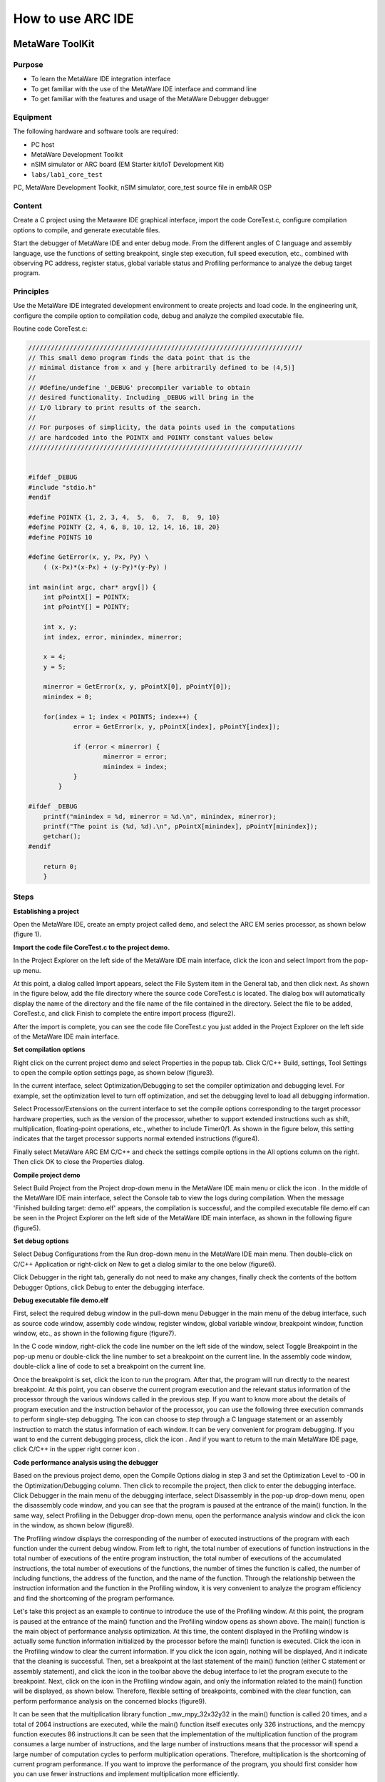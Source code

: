 .. _lab1:

How to use ARC IDE
======================
MetaWare ToolKit
-----------------
Purpose
^^^^^^^^

* To learn the MetaWare IDE integration interface
* To get familiar with the use of the MetaWare IDE interface and command line
* To get familiar with the features and usage of the MetaWare Debugger debugger

Equipment
^^^^^^^^^^

The following hardware and software tools are required:

* PC host
* MetaWare Development Toolkit
* nSIM simulator or ARC board (EM Starter kit/IoT Development Kit)
* ``labs/lab1_core_test``

PC, MetaWare Development Toolkit, nSIM simulator, core_test source file in embAR OSP

Content
^^^^^^^^^

Create a C project using the Metaware IDE graphical interface, import the code CoreTest.c, configure compilation options to compile, and generate executable files.

Start the debugger of MetaWare IDE and enter debug mode. From the different angles of C language and assembly language, use the functions of setting breakpoint, single step execution, full speed execution, etc., combined with observing PC address, register status, global variable status and Profiling performance to analyze the debug target program.


Principles
^^^^^^^^^^^

Use the MetaWare IDE integrated development environment to create projects and load code. In the engineering unit, configure the compile option to compilation code, debug and analyze the compiled executable file.

Routine code CoreTest.c:

.. code-block:: c

    /////////////////////////////////////////////////////////////////////////
    // This small demo program finds the data point that is the
    // minimal distance from x and y [here arbitrarily defined to be (4,5)]
    //
    // #define/undefine '_DEBUG' precompiler variable to obtain
    // desired functionality. Including _DEBUG will bring in the
    // I/O library to print results of the search.
    //
    // For purposes of simplicity, the data points used in the computations
    // are hardcoded into the POINTX and POINTY constant values below
    /////////////////////////////////////////////////////////////////////////


    #ifdef _DEBUG
    #include "stdio.h"
    #endif

    #define POINTX {1, 2, 3, 4,  5,  6,  7,  8,  9, 10}
    #define POINTY {2, 4, 6, 8, 10, 12, 14, 16, 18, 20}
    #define POINTS 10

    #define GetError(x, y, Px, Py) \
    	( (x-Px)*(x-Px) + (y-Py)*(y-Py) )

    int main(int argc, char* argv[]) {
    	int pPointX[] = POINTX;
    	int pPointY[] = POINTY;

    	int x, y;
    	int index, error, minindex, minerror;

    	x = 4;
    	y = 5;

    	minerror = GetError(x, y, pPointX[0], pPointY[0]);
    	minindex = 0;

    	for(index = 1; index < POINTS; index++) {
		error = GetError(x, y, pPointX[index], pPointY[index]);

    		if (error < minerror) {
    			minerror = error;
    			minindex = index;
                }
            }

    #ifdef _DEBUG
    	printf("minindex = %d, minerror = %d.\n", minindex, minerror);
    	printf("The point is (%d, %d).\n", pPointX[minindex], pPointY[minindex]);
    	getchar();
    #endif

    	return 0;
        }


Steps
^^^^^^

**Establishing a project**

Open the MetaWare IDE, create an empty project called ``demo``, and select the ARC EM series processor, as shown below (figure 1).

|figure1|

**Import the code file CoreTest.c to the project demo.**

In the Project Explorer on the left side of the MetaWare IDE main interface, click the icon
|icon1|
and select Import from the pop-up menu.

At this point, a dialog called Import appears, select the File System item in the General tab, and then click next. As shown in the figure below, add the file directory where the source code CoreTest.c is located. The dialog box will automatically display the name of the directory and the file name of the file contained in the directory. Select the file to be added, CoreTest.c, and click Finish to complete the entire import process (figure2).

|figure2|

After the import is complete, you can see the code file CoreTest.c you just added in the Project Explorer on the left side of the MetaWare IDE main interface.

**Set compilation options**

Right click on the current project demo and select Properties in the popup tab. Click C/C++ Build, settings, Tool Settings to open the compile option settings page, as shown below (figure3).

|figure3|

In the current interface, select Optimization/Debugging to set the compiler optimization and debugging level. For example, set the optimization level to turn off optimization, and set the debugging level to load all debugging information.

Select Processor/Extensions on the current interface to set the compile options corresponding to the target processor hardware properties, such as the version of the processor, whether to support extended instructions such as shift, multiplication, floating-point operations, etc., whether to include Timer0/1. As shown in the figure below, this setting indicates that the target processor supports normal extended instructions (figure4).

|figure4|

Finally select MetaWare ARC EM C/C++ and check the settings compile options in the All options column on the right. Then click OK to close the Properties dialog.

**Compile project demo**

Select Build Project from the Project drop-down menu in the MetaWare IDE main menu or click the icon
|icon2|
. In the middle of the MetaWare IDE main interface, select the Console tab to view the logs during compilation. When the message 'Finished building target: demo.elf' appears, the compilation is successful, and the compiled executable file demo.elf can be seen in the Project Explorer on the left side of the MetaWare IDE main interface, as shown in the following figure (figure5).

|figure5|

**Set debug options**

Select Debug Configurations from the Run drop-down menu in the MetaWare IDE main menu. Then double-click on C/C++ Application or right-click on New to get a dialog similar to the one below (figure6).

|figure6|

Click Debugger in the right tab, generally do not need to make any changes, finally check the contents of the bottom Debugger Options, click Debug to enter the debugging interface.

**Debug executable file demo.elf**

First, select the required debug window in the pull-down menu Debugger in the main menu of the debug interface, such as source code window, assembly code window, register window, global variable window, breakpoint window, function window, etc., as shown in the following figure (figure7).

|figure7|

In the C code window, right-click the code line number on the left side of the window, select Toggle Breakpoint in the pop-up menu or double-click the line number to set a breakpoint on the current line. In the assembly code window, double-click a line of code to set a breakpoint on the current line.

Once the breakpoint is set, click the icon
|icon3|
to run the program. After that, the program will run directly to the nearest breakpoint. At this point, you can observe the current program execution and the relevant status information of the processor through the various windows called in the previous step. If you want to know more about the details of program execution and the instruction behavior of the processor, you can use the following three execution commands
|icon4|
to perform single-step debugging. The icon
|icon5|
can choose to step through a C language statement or an assembly instruction to match the status information of each window. It can be very convenient for program debugging. If you want to end the current debugging process, click the icon
|icon6|
. And if you want to return to the main MetaWare IDE page, click C/C++ in the upper right corner icon
|icon7|
.

**Code performance analysis using the debugger**

Based on the previous project demo, open the Compile Options dialog in step 3 and set the Optimization Level to -O0 in the Optimization/Debugging column. Then click
|icon8|
to recompile the project, then click
|icon9|
to enter the debugging interface. Click Debugger in the main menu of the debugging interface, select Disassembly in the pop-up drop-down menu, open the disassembly code window, and you can see that the program is paused at the entrance of the main() function. In the same way, select Profiling in the Debugger drop-down menu, open the performance analysis window and click the icon
|icon10|
in the window, as shown below (figure8).

|figure8|

The Profiling window displays the corresponding of the number of executed instructions of the program with each function under the current debug window. From left to right, the total number of executions of function instructions in the total number of executions of the entire program instruction, the total number of executions of the accumulated instructions, the total number of executions of the functions, the number of times the function is called, the number of including functions, the address of the function, and the name of the function. Through the relationship between the instruction information and the function in the Profiling window, it is very convenient to analyze the program efficiency and find the shortcoming of the program performance.

Let's take this project as an example to continue to introduce the use of the Profiling window. At this point, the program is paused at the entrance of the main() function and the Profiling window opens as shown above. The main() function is the main object of performance analysis optimization. At this time, the content displayed in the Profiling window is actually some function information initialized by the processor before the main() function is executed. Click the icon
|icon11|
in the Profiling window to clear the current information. If you click the icon
|icon12|
again, nothing will be displayed, And it indicate that the cleaning is successful. Then, set a breakpoint at the last statement of the main() function (either C statement or assembly statement), and click the icon
|icon13|
in the toolbar above the debug interface to let the program execute to the breakpoint. Next, click on the icon
|icon14|
in the Profiling window again, and only the information related to the main() function will be displayed, as shown below. Therefore, flexible setting of breakpoints, combined with the clear function, can perform performance analysis on the concerned blocks (figure9).

|figure9|

It can be seen that the multiplication library function _mw_mpy_32x32y32 in the main() function is called 20 times, and a total of 2064 instructions are executed, while the main() function itself executes only 326 instructions, and the memcpy function executes 86 instructions.It can be seen that the implementation of the multiplication function of the program consumes a large number of instructions, and the large number of instructions means that the processor will spend a large number of computation cycles to perform multiplication operations. Therefore, multiplication is the shortcoming of current program performance. If you want to improve the performance of the program, you should first consider how you can use fewer instructions and implement multiplication more efficiently.

Exercises
^^^^^^^^^^

How can I implement multiplication more efficiently with fewer instructions? Apply this method to the project demo of the fifth part, analyze it with the debugger's Profiling function, observe the total number of instructions consumed by the main function, and compare it with the previous Profiling result of Figure 8.

.. note::

    The expand multiply instruction


ARC GNU TOOLCHAIN
-------------------
Purpose
^^^^^^^^^^

* Learn the ARC GNU IDE integration interface
* Familiar with the ARC GNU IDE interface and command line usage
* Familiar with the functions and usage of the ARC GNU IDE debugger

Equipment
^^^^^^^^^^^^

PC, ARC GNU IDE software, nSIM simulator, core_test source code in embAR OSP package

Content
^^^^^^^^^^^

Create a C project using the ARC GNU IDE graphical interface, import the routine code CoreTest.c, configure compilation options to compile, and generate executable files.

Start the ARC GNU IDE debugger to enter the debug mode, from the C language and assembly language different perspectives, use set breakpoints, single-step execution, full-speed execution and other functions, combined with observation of PC address, register status, global variable status and Profiling Performance analysis window, analysis of the debug target program.

Principles
^^^^^^^^^^^^^

Use the ARC GNU IDE integrated development environment to create projects and load routine code. In the engineering unit, configure the compile option compilation routine code to debug and analyze the compiled executable file.

Steps
^^^^^^^^^

**Establishing a project**

Open the ARC GNU IDE, create an empty project called core_test, and select the ARC EM series processor, as shown below (figure10).

|figure10|

**Import the code file CoreTest.c to the project demo**

Right click on the icon
|icon15|
in the Project Explorer on the left side of the ARC GNU IDE main interface, then select Import from the popup menu.

At this point, a dialog called Import appears, select the File System item in the General tab, and then click next. As shown in the figure below (figure11), add the file directory where the source code CoreTest.c is located. The dialog box will automatically display the name of the directory and the file name of the file contained in the directory. Select the file to be added, CoreTest.c, and click Finish to complete the entire import process.

|figure11|

After the import is complete, you can see the code file CoreTest.c that you just added in the Project Explorer on the left side of the ARC GNU IDE main interface.

**Set compilation options**

Right click on the current project core_test and select Properties in the popup tab. Click C/C++ Build, settings, Tool Settings to open the compile option settings page, as shown below (figure12).

|figure12|

In the current interface, select Debugging to set the compiler optimization and debugging level. For example, set the optimization level to off optimization, and the debugging level is to load all debugging information.

Select Processor in the current interface to set the compile options corresponding to the target processor hardware attributes, such as the version of the processor, whether to support extended instructions such as shift, multiplication, floating-point operations, etc., whether to include Timer0/1.

In step 1, we have already built the project using the engineering template of EMSK, so the corresponding necessary options have been set by default. If there is no special requirement, check the setting compile options in the All options column on the right. Then click OK to close the Properties dialog.

**Compile the project core_test**

Select Build Project from the Project drop-down menu in the ARC GNU IDE main menu or click the icon
|icon16|
. In the middle of the ARC GNU IDE main interface, select the Console tab to view the logs during the compilation process. When the message 'Finished building target: Core_test.elf' appears, the compilation is successful, and the compiled executable file Core_test.elf can be seen in the Project Exporer on the left side of the main interface of the ARC GNU IDE, as shown in the following figure (figure13).

|figure13|

**Set debug options**

Select Debug Configurations from the Run drop-down menu in the main menu. Then double-click on C/C++ Application or right-click on New to get a dialog similar to the one below (figure14).

|figure14|

As shown in the figure above, check if the information in Main is correct. Since we use nSIM simulator to simulate EMSK development board, we need to modify the settings of Debugger, Common, and Terminal (this is because nSIM cannot be called directly in GNU IDE. Still need GDB Server for indirect calls). The specific settings are as follows:

* Set Debugger->Gdbsrever Settings

|figure15|

As shown in the above figure (figure15), the ARC GDB Server should select nSIM. At this time, the port number default setting is 49105. It is important to check the Use TCF. Otherwise, the nSIM cannot work normally. The TCF boot file is under *nSIM\\nSIM\\etc\\tcf\\templates* (the default installation path). If you have downloaded the Metaware IDE, its own nSIM path is *C:\\ARC\\nSIM\\nSIM\\etc\\tcf\\templates*, and you can select a TCF file in this folder (depending on the version of the board you are simulating and the kernel model), as shown above.

* Pay attention to Debug in Common (figure16)

|figure16|

* Terminal settings

If you are using the EMSK development board, the terminal will automatically select the correct port number, and we are using the emulator without a port, so uncheck it, as show bellow (figure17).

|figure17|

After all settings are completed, click Debug to enter the debugging interface.

**Debug executable file core_test.elf**

First, select the required debug window in the pull-down menu Debugger in the main menu of the debug interface, such as source code window, assembly code window, register window, global variable window, breakpoint window, function window, etc., as shown in the following figure (figure18).

|figure18|

In the C code window, right-click the code line number on the left side of the window, select Toggle Breakpoint in the pop-up menu or double-click the line number to set a breakpoint on the current line. In the assembly code window, double-click a line of code to set a breakpoint on the current line.

Once the breakpoint is set, click the icon
|icon17|
to run the program. After that, the program will run directly to the nearest breakpoint. At this point, you can observe the current program execution and the relevant status information of the processor through the various windows called in the previous step. If you want to know more about the details of program execution and the instruction behavior of the processor, you can use the following three execution commands
|icon18|
to perform single-step debugging. The icon
|icon19|
can choose to step through a C language statement or an assembly instruction to match the status information of each window and it is very convenient for program debugging. If you want to end the current debugging process, click the icon
|icon20|
. If you want to return to the IDE main page, click C/C++ in the upper right corner icon
|icon21|
.

**Code performance analysis using the debugger**

Same as the code performance analysis method of MetaWare IDE. For details, please refer to the first part of Experiment 1.

For the use of these two IDEs, you can refer to the Help documentation in the respective IDE, or you can view the online documentation provided by the company.



.. |figure1| image:: /img/lab1_figure1.png
.. |figure2| image:: /img/lab1_figure2.png
.. |figure3| image:: /img/lab1_figure3.png
.. |figure4| image:: /img/lab1_figure4.png
.. |figure5| image:: /img/lab1_figure5.png
.. |figure6| image:: /img/lab1_figure6.png
.. |figure7| image:: /img/lab1_figure7.png
.. |figure8| image:: /img/lab1_figure8.png
.. |figure9| image:: /img/lab1_figure9.png
.. |figure10| image:: /img/lab1_figure10.png
.. |figure11| image:: /img/lab1_figure11.png
.. |figure12| image:: /img/lab1_figure12.png
.. |figure13| image:: /img/lab1_figure13.png
.. |figure14| image:: /img/lab1_figure14.png
.. |figure15| image:: /img/lab1_figure15.png
.. |figure16| image:: /img/lab1_figure16.png
.. |figure17| image:: /img/lab1_figure17.png
.. |figure18| image:: /img/lab1_figure18.png

.. |icon1| image:: /img/lab1_icon1.png
.. |icon2| image:: /img/lab1_icon2.png
.. |icon3| image:: /img/lab1_icon3.png
.. |icon4| image:: /img/lab1_icon4.png
.. |icon5| image:: /img/lab1_icon5.png
.. |icon6| image:: /img/lab1_icon6.png
.. |icon7| image:: /img/lab1_icon7.png
.. |icon8| image:: /img/lab1_icon8.png
.. |icon9| image:: /img/lab1_icon9.png
.. |icon10| image:: /img/lab1_icon10.png
.. |icon11| image:: /img/lab1_icon11.png
.. |icon12| image:: /img/lab1_icon12.png
.. |icon13| image:: /img/lab1_icon13.png
.. |icon14| image:: /img/lab1_icon14.png
.. |icon15| image:: /img/lab1_icon15.png
.. |icon16| image:: /img/lab1_icon16.png
.. |icon17| image:: /img/lab1_icon17.png
.. |icon18| image:: /img/lab1_icon18.png
.. |icon19| image:: /img/lab1_icon19.png
.. |icon20| image:: /img/lab1_icon20.png
.. |icon21| image:: /img/lab1_icon21.png




